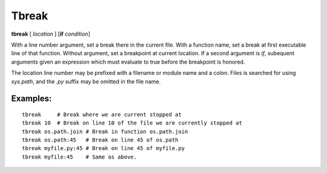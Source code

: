 .. _tbreak:

Tbreak
-------

**tbreak** [ *location* ] [**if** *condition*]

With a line number argument, set a break there in the current file.
With a function name, set a break at first executable line of that
function.  Without argument, set a breakpoint at current location.  If
a second argument is `if`, subequent arguments given an expression
which must evaluate to true before the breakpoint is honored.

The location line number may be prefixed with a filename or module
name and a colon. Files is searched for using *sys.path*, and the `.py`
suffix may be omitted in the file name.

Examples:
+++++++++

::

   tbreak     # Break where we are current stopped at
   tbreak 10  # Break on line 10 of the file we are currently stopped at
   tbreak os.path.join # Break in function os.path.join
   tbreak os.path:45   # Break on line 45 of os.path
   tbreak myfile.py:45 # Break on line 45 of myfile.py
   tbreak myfile:45    # Same as above.

.. seealso::

   :ref:`break <break>`.
